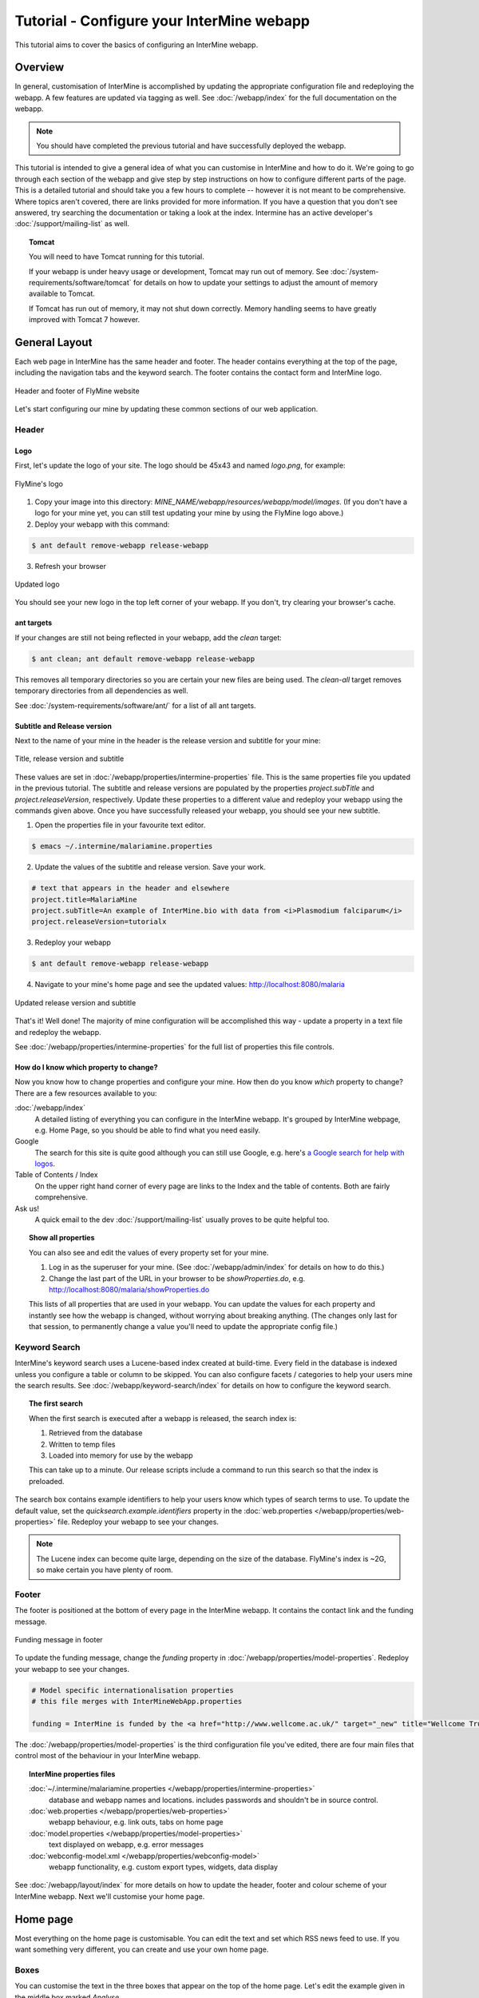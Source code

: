 Tutorial - Configure your InterMine webapp
================================================

This tutorial aims to cover the basics of configuring an InterMine webapp.

Overview
----------------------

In general, customisation of InterMine is accomplished by updating the appropriate configuration file and redeploying the webapp. A few features are updated via tagging as well. See :doc:`/webapp/index` for the full documentation on the webapp.  

.. note::

	You should have completed the previous tutorial and have successfully deployed the webapp.

This tutorial is intended to give a general idea of what you can customise in InterMine and how to do it. We're going to go through each section of the webapp and give step by step instructions on how to configure different parts of the page. This is a detailed tutorial and should take you a few hours to complete -- however it is not meant to be comprehensive. Where topics aren't covered, there are links provided for more information. If you have a question that you don't see answered, try searching the documentation or taking a look at the index. Intermine has an active developer's :doc:`/support/mailing-list` as well.


.. topic:: Tomcat

	You will need to have Tomcat running for this tutorial.

	If your webapp is under heavy usage or development, Tomcat may run out of memory. See :doc:`/system-requirements/software/tomcat` for details on how to update your settings to adjust the amount of memory available to Tomcat. 

	If Tomcat has run out of memory, it may not shut down correctly. Memory handling seems to have greatly improved with Tomcat 7 however.

General Layout
---------------------

Each web page in InterMine has the same header and footer. The header contains everything at the top of the page, including the navigation tabs and the keyword search. The footer contains the contact form and InterMine logo.

.. figure:: ../../imgs/header-footer.png
   :align:   center

   Header and footer of FlyMine website


Let's start configuring our mine by updating these common sections of our web application.

Header
~~~~~~~

Logo
^^^^^

First, let's update the logo of your site. The logo should be 45x43 and named `logo.png`, for example:

.. figure:: ../../imgs/logo.png
   :align:   center

   FlyMine's logo

1. Copy your image into this directory: `MINE_NAME/webapp/resources/webapp/model/images`. (If you don't have a logo for your mine yet, you can still test updating your mine by using the FlyMine logo above.)
2. Deploy your webapp with this command:

.. code-block:: bash

	$ ant default remove-webapp release-webapp

3. Refresh your browser

.. figure:: ../../imgs/new-logo.png
   :align:   center

   Updated logo

You should see your new logo in the top left corner of your webapp. If you don't, try clearing your browser's cache.

ant targets
^^^^^^^^^^^^^^^^^^^^^^

If your changes are still not being reflected in your webapp, add the `clean` target:

.. code-block:: bash

	$ ant clean; ant default remove-webapp release-webapp

This removes all temporary directories so you are certain your new files are being used. The `clean-all` target removes
temporary directories from all dependencies as well.

See :doc:`/system-requirements/software/ant/` for a list of all ant targets.

Subtitle and Release version
^^^^^^^^^^^^^^^^^^^^^^^^^^^^^^^^^^^^^^^^^^^^

Next to the name of your mine in the header is the release version and subtitle for your mine:

.. figure:: ../../imgs/subtitle.png
   :align:   center

   Title, release version and subtitle

These values are set in :doc:`/webapp/properties/intermine-properties` file. This is the same properties file you updated in the previous tutorial. The subtitle and release versions are populated by the properties `project.subTitle` and `project.releaseVersion`, respectively. Update these properties to a different value and redeploy your webapp using the commands given above. Once you have successfully released your webapp, you should see your new subtitle.

1. Open the properties file in your favourite text editor.

.. code-block:: bash 

	$ emacs ~/.intermine/malariamine.properties

2. Update the values of the subtitle and release version. Save your work.

.. code-block:: properties

	# text that appears in the header and elsewhere
	project.title=MalariaMine
	project.subTitle=An example of InterMine.bio with data from <i>Plasmodium falciparum</i>
	project.releaseVersion=tutorialx

3. Redeploy your webapp

.. code-block:: bash

	$ ant default remove-webapp release-webapp

4. Navigate to your mine's home page and see the updated values: http://localhost:8080/malaria

.. figure:: ../../imgs/new-subtitle.png
   :align:   center

   Updated release version and subtitle


That's it! Well done! The majority of mine configuration will be accomplished this way - update a property in a text file and redeploy the webapp.

See :doc:`/webapp/properties/intermine-properties` for the full list of properties this file controls.

How do I know which property to change?
^^^^^^^^^^^^^^^^^^^^^^^^^^^^^^^^^^^^^^^^^^^^

Now you know how to change properties and configure your mine. How then do you know *which* property to change? There are a few resources available to you:

:doc:`/webapp/index` 
	A detailed listing of everything you can configure in the InterMine webapp. It's grouped by InterMine webpage, e.g. Home Page, so you should be able to find what you need easily.
Google
	The search for this site is quite good although you can still use Google, e.g. here's `a Google search for help with logos <http://google.com/?q=logo+site%3Aintermine.readthedocs.org>`_. 
Table of Contents / Index
	On the upper right hand corner of every page are links to the Index and the table of contents. Both are fairly comprehensive.
Ask us!
	A quick email to the dev :doc:`/support/mailing-list` usually proves to be quite helpful too.

.. topic:: Show all properties

	You can also see and edit the values of every property set for your mine.

	1. Log in as the superuser for your mine. (See :doc:`/webapp/admin/index` for details on how to do this.)
	2. Change the last part of the URL in your browser to be `showProperties.do`, e.g. http://localhost:8080/malaria/showProperties.do

	This lists of all properties that are used in your webapp. You can update the values for each property and instantly see how the webapp is changed, without worrying about breaking anything. (The changes only last for that session, to permanently change a value you'll need to update the appropriate config file.)

Keyword Search 
~~~~~~~~~~~~~~~~~~~~~

InterMine's keyword search uses a Lucene-based index created at build-time. Every field in the database is indexed unless you configure a table or column to be skipped. You can also configure facets / categories to help your users mine the search results. See :doc:`/webapp/keyword-search/index` for details on how to configure the keyword search. 

.. topic:: The first search

	When the first search is executed after a webapp is released, the search index is:

	1. Retrieved from the database
	2. Written to temp files 
	3. Loaded into memory for use by the webapp

	This can take up to a minute. Our release scripts include a command to run this search so that the index is preloaded.

The search box contains example identifiers to help your users know which types of search terms to use. To update the default value, set the `quicksearch.example.identifiers` property in the :doc:`web.properties </webapp/properties/web-properties>` file. Redeploy your webapp to see your changes.

.. note::

	The Lucene index can become quite large, depending on the size of the database. FlyMine's index is ~2G, so make certain you have plenty of room.


Footer
~~~~~~~~~~~~~~

The footer is positioned at the bottom of every page in the InterMine webapp. It contains the contact link and the funding message.

.. figure:: ../../imgs/funding.png
   :align:   center

   Funding message in footer

To update the funding message, change the `funding` property in :doc:`/webapp/properties/model-properties`. Redeploy your webapp to see your changes.

.. code-block:: properties

	# Model specific internationalisation properties
	# this file merges with InterMineWebApp.properties

	funding = InterMine is funded by the <a href="http://www.wellcome.ac.uk/" target="_new" title="Wellcome Trust"><img src="images/wellcome-ico.png" border="0" /></a> and interoperation is funded by <a href="http://www.nih.gov/" target="_new" title="US National Institutes of Health"><img src="images/logo_nih.gif" height="30px" width="257px" border="0" /></a>


The :doc:`/webapp/properties/model-properties` is the third configuration file you've edited, there are four main files that control most of the behaviour in your InterMine webapp.

.. topic:: InterMine properties files

	:doc:`~/.intermine/malariamine.properties </webapp/properties/intermine-properties>`
  		database and webapp names and locations. includes passwords and shouldn't be in source control.

	:doc:`web.properties </webapp/properties/web-properties>`
  		webapp behaviour, e.g. link outs, tabs on home page

	:doc:`model.properties </webapp/properties/model-properties>`
		text displayed on webapp, e.g. error messages

	:doc:`webconfig-model.xml </webapp/properties/webconfig-model>`
  		webapp functionality, e.g. custom export types, widgets, data display

See :doc:`/webapp/layout/index` for more details on how to update the header, footer and colour scheme of your InterMine webapp. Next we'll customise your home page.

Home page
----------------------

Most everything on the home page is customisable. You can edit the text and set which RSS news feed to use. If you want something very different, you can create and use your own home page.

Boxes
~~~~~~~

You can customise the text in the three boxes that appear on the top of the home page. Let's edit the example given in the middle box marked `Analyse`.

.. figure:: ../../imgs/homepage-boxes.png
   :align:   center

   Three boxes at the top of the home page

Notice the text box already has an example, `e.g. X, Y, Z`. This is the default example and it's set by `begin.listBox.example` in an InterMine properties file, `global.web.properties`.

Add `begin.listBox.example` to your mine's :doc:`/webapp/properties/web-properties` file and redeploy your webapp to see your changes.

InterMine, bio and mine /webapp
^^^^^^^^^^^^^^^^^^^^^^^^^^^^^^^^^^^^^^^^^^

In Intermine there are 3 webapp projects: InterMine, bio and mine. You shouldn't ever have to change the files in InterMine and bio, you'll only ever update your mine's files. When the webapp is compiled, the build system starts with the InterMine webapp project, then merges bio into that. Finally your mine's webapp is added. The files and properties set in bio override any in the InterMine project. Your mine's files and properties override any in bio or InterMine.

Therefore when you set `begin.listBox.example` in your properties file, it overrode the same property set in the InterMine properties file. This will be true of any property.

Use your own
~~~~~~~~~~~~~~~~~~~

The text and settings are configurable, but you may want a different layout for your home page. 


1. Copy `begin.jsp` from `intermine/webapp` into your own webapp directory: `MINE_NAME/webapp/resources/webapp/model`.
2. Edit your begin.jsp 
3. Redeploy your webapp to show your change

We saw in the previous section that properties override InterMine properties. The same holds true for JSP pages.

Note: Changes made to the home page, or whichever page you updated, will not be reflected in your custom copy.


See :doc:`/webapp/homepage/index` for more details on how to update




